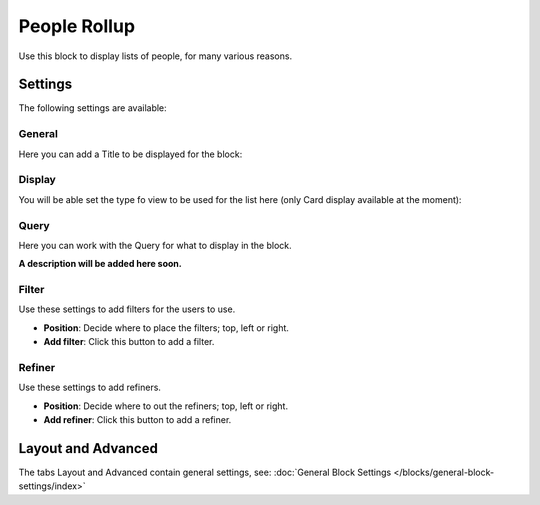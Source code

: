 People Rollup
===========================================

Use this block to display lists of people, for many various reasons.

Settings
*************************
The following settings are available:

.. image:: peoplerollup-settings-new.png

General
----------------
Here you can add a Title to be displayed for the block:

.. image:: peoplerollup-settings-general.png

Display
-----------
You will be able set the type fo view to be used for the list here (only Card display available at the moment):

.. image:: peoplerollup-settings-display.png

Query
-----------
Here you can work with the Query for what to display in the block.

.. image:: peoplerollup-settings-query.png

**A description will be added here soon.**

Filter
-------
Use these settings to add filters for the users to use.

.. image:: peoplerollup-settings-filter.png

+ **Position**: Decide where to place the filters; top, left or right.
+ **Add filter**: Click this button to add a filter.

Refiner
---------
Use these settings to add refiners.

.. image:: peoplerollup-settings-refiner.png

+ **Position**: Decide where to out the refiners; top, left or right.
+ **Add refiner**: Click this button to add a refiner.

Layout and Advanced
**********************
The tabs Layout and Advanced contain general settings, see: :doc:`General Block Settings </blocks/general-block-settings/index>`

